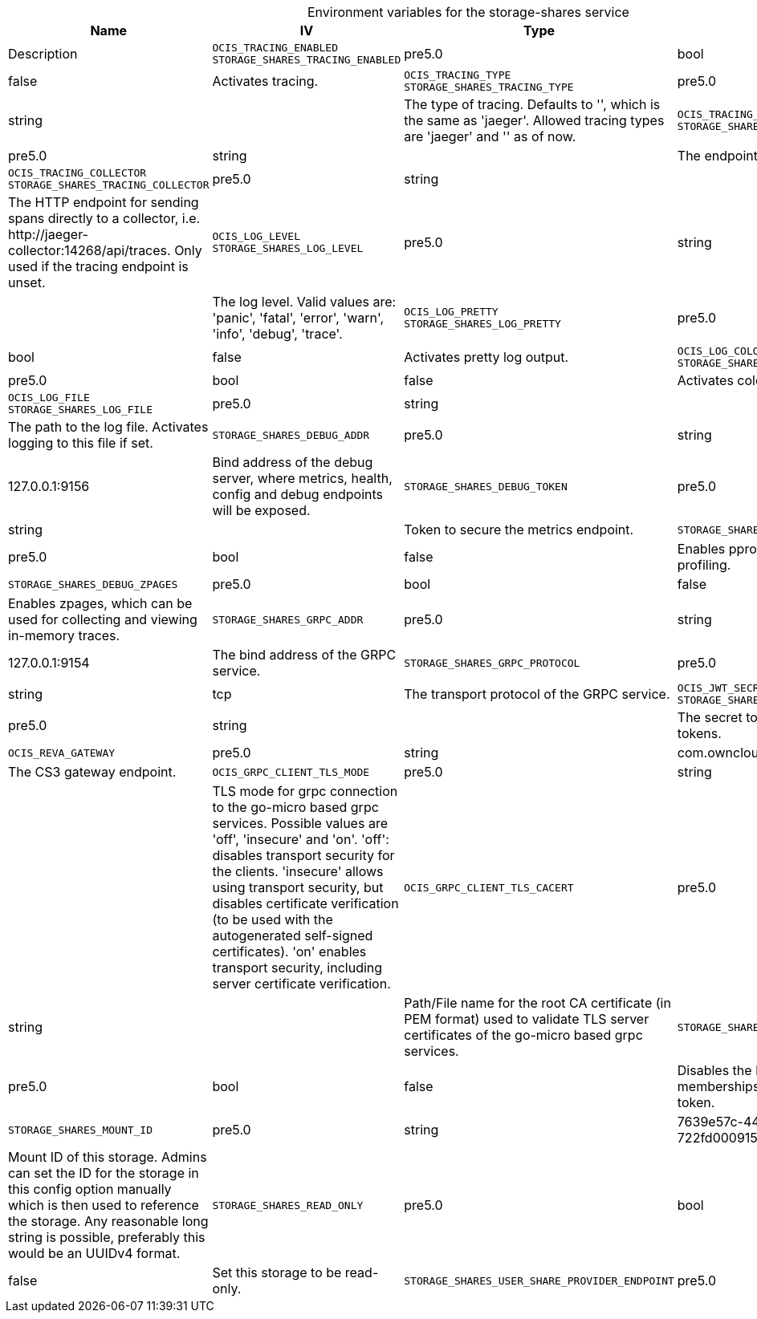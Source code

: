 // set the attribute to true or leave empty, true without any quotes.
// if the generated adoc file is used outside tabs, it renders correctly depending on the attribute set.
// if inside, you need to also use the xxx_deprecation.adoc file. attributes can't be defined inside tabs.

:show-deprecation: false

ifeval::[{show-deprecation} == true]

[#deprecation-note-2024-07-19-10-01-34]
[caption=]
.Deprecation notes for the storage-shares service
[width="100%",cols="~,~,~,~",options="header"]
|===
| Deprecation Info
| Deprecation Version
| Removal Version
| Deprecation Replacement
|===

{empty} +

endif::[]

[caption=]
.Environment variables for the storage-shares service
[width="100%",cols="~,~,~,~",options="header"]
|===
| Name
| IV
| Type
| Default Value
| Description

a|`OCIS_TRACING_ENABLED` +
`STORAGE_SHARES_TRACING_ENABLED` +

a| [subs=-attributes]
++pre5.0 ++
a| [subs=-attributes]
++bool ++
a| [subs=-attributes]
++false ++
a| [subs=-attributes]
Activates tracing.

a|`OCIS_TRACING_TYPE` +
`STORAGE_SHARES_TRACING_TYPE` +

a| [subs=-attributes]
++pre5.0 ++
a| [subs=-attributes]
++string ++
a| [subs=-attributes]
++ ++
a| [subs=-attributes]
The type of tracing. Defaults to '', which is the same as 'jaeger'. Allowed tracing types are 'jaeger' and '' as of now.

a|`OCIS_TRACING_ENDPOINT` +
`STORAGE_SHARES_TRACING_ENDPOINT` +

a| [subs=-attributes]
++pre5.0 ++
a| [subs=-attributes]
++string ++
a| [subs=-attributes]
++ ++
a| [subs=-attributes]
The endpoint of the tracing agent.

a|`OCIS_TRACING_COLLECTOR` +
`STORAGE_SHARES_TRACING_COLLECTOR` +

a| [subs=-attributes]
++pre5.0 ++
a| [subs=-attributes]
++string ++
a| [subs=-attributes]
++ ++
a| [subs=-attributes]
The HTTP endpoint for sending spans directly to a collector, i.e. \http://jaeger-collector:14268/api/traces. Only used if the tracing endpoint is unset.

a|`OCIS_LOG_LEVEL` +
`STORAGE_SHARES_LOG_LEVEL` +

a| [subs=-attributes]
++pre5.0 ++
a| [subs=-attributes]
++string ++
a| [subs=-attributes]
++ ++
a| [subs=-attributes]
The log level. Valid values are: 'panic', 'fatal', 'error', 'warn', 'info', 'debug', 'trace'.

a|`OCIS_LOG_PRETTY` +
`STORAGE_SHARES_LOG_PRETTY` +

a| [subs=-attributes]
++pre5.0 ++
a| [subs=-attributes]
++bool ++
a| [subs=-attributes]
++false ++
a| [subs=-attributes]
Activates pretty log output.

a|`OCIS_LOG_COLOR` +
`STORAGE_SHARES_LOG_COLOR` +

a| [subs=-attributes]
++pre5.0 ++
a| [subs=-attributes]
++bool ++
a| [subs=-attributes]
++false ++
a| [subs=-attributes]
Activates colorized log output.

a|`OCIS_LOG_FILE` +
`STORAGE_SHARES_LOG_FILE` +

a| [subs=-attributes]
++pre5.0 ++
a| [subs=-attributes]
++string ++
a| [subs=-attributes]
++ ++
a| [subs=-attributes]
The path to the log file. Activates logging to this file if set.

a|`STORAGE_SHARES_DEBUG_ADDR` +

a| [subs=-attributes]
++pre5.0 ++
a| [subs=-attributes]
++string ++
a| [subs=-attributes]
++127.0.0.1:9156 ++
a| [subs=-attributes]
Bind address of the debug server, where metrics, health, config and debug endpoints will be exposed.

a|`STORAGE_SHARES_DEBUG_TOKEN` +

a| [subs=-attributes]
++pre5.0 ++
a| [subs=-attributes]
++string ++
a| [subs=-attributes]
++ ++
a| [subs=-attributes]
Token to secure the metrics endpoint.

a|`STORAGE_SHARES_DEBUG_PPROF` +

a| [subs=-attributes]
++pre5.0 ++
a| [subs=-attributes]
++bool ++
a| [subs=-attributes]
++false ++
a| [subs=-attributes]
Enables pprof, which can be used for profiling.

a|`STORAGE_SHARES_DEBUG_ZPAGES` +

a| [subs=-attributes]
++pre5.0 ++
a| [subs=-attributes]
++bool ++
a| [subs=-attributes]
++false ++
a| [subs=-attributes]
Enables zpages, which can be used for collecting and viewing in-memory traces.

a|`STORAGE_SHARES_GRPC_ADDR` +

a| [subs=-attributes]
++pre5.0 ++
a| [subs=-attributes]
++string ++
a| [subs=-attributes]
++127.0.0.1:9154 ++
a| [subs=-attributes]
The bind address of the GRPC service.

a|`STORAGE_SHARES_GRPC_PROTOCOL` +

a| [subs=-attributes]
++pre5.0 ++
a| [subs=-attributes]
++string ++
a| [subs=-attributes]
++tcp ++
a| [subs=-attributes]
The transport protocol of the GRPC service.

a|`OCIS_JWT_SECRET` +
`STORAGE_SHARES_JWT_SECRET` +

a| [subs=-attributes]
++pre5.0 ++
a| [subs=-attributes]
++string ++
a| [subs=-attributes]
++ ++
a| [subs=-attributes]
The secret to mint and validate jwt tokens.

a|`OCIS_REVA_GATEWAY` +

a| [subs=-attributes]
++pre5.0 ++
a| [subs=-attributes]
++string ++
a| [subs=-attributes]
++com.owncloud.api.gateway ++
a| [subs=-attributes]
The CS3 gateway endpoint.

a|`OCIS_GRPC_CLIENT_TLS_MODE` +

a| [subs=-attributes]
++pre5.0 ++
a| [subs=-attributes]
++string ++
a| [subs=-attributes]
++ ++
a| [subs=-attributes]
TLS mode for grpc connection to the go-micro based grpc services. Possible values are 'off', 'insecure' and 'on'. 'off': disables transport security for the clients. 'insecure' allows using transport security, but disables certificate verification (to be used with the autogenerated self-signed certificates). 'on' enables transport security, including server certificate verification.

a|`OCIS_GRPC_CLIENT_TLS_CACERT` +

a| [subs=-attributes]
++pre5.0 ++
a| [subs=-attributes]
++string ++
a| [subs=-attributes]
++ ++
a| [subs=-attributes]
Path/File name for the root CA certificate (in PEM format) used to validate TLS server certificates of the go-micro based grpc services.

a|`STORAGE_SHARES_SKIP_USER_GROUPS_IN_TOKEN` +

a| [subs=-attributes]
++pre5.0 ++
a| [subs=-attributes]
++bool ++
a| [subs=-attributes]
++false ++
a| [subs=-attributes]
Disables the loading of user's group memberships from the reva access token.

a|`STORAGE_SHARES_MOUNT_ID` +

a| [subs=-attributes]
++pre5.0 ++
a| [subs=-attributes]
++string ++
a| [subs=-attributes]
++7639e57c-4433-4a12-8201-722fd0009154 ++
a| [subs=-attributes]
Mount ID of this storage. Admins can set the ID for the storage in this config option manually which is then used to reference the storage. Any reasonable long string is possible, preferably this would be an UUIDv4 format.

a|`STORAGE_SHARES_READ_ONLY` +

a| [subs=-attributes]
++pre5.0 ++
a| [subs=-attributes]
++bool ++
a| [subs=-attributes]
++false ++
a| [subs=-attributes]
Set this storage to be read-only.

a|`STORAGE_SHARES_USER_SHARE_PROVIDER_ENDPOINT` +

a| [subs=-attributes]
++pre5.0 ++
a| [subs=-attributes]
++string ++
a| [subs=-attributes]
++com.owncloud.api.sharing ++
a| [subs=-attributes]
GRPC endpoint of the SHARING service.
|===

